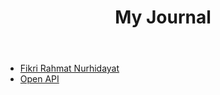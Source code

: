 #+TITLE: My Journal

- [[file:index.org][Fikri Rahmat Nurhidayat]]
- [[file:id/open-api/index.org][Open API]]